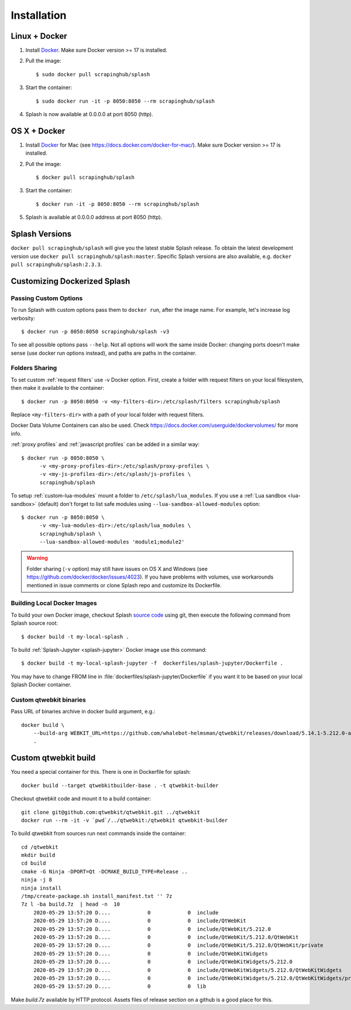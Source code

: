 .. _install-docs:

Installation
============

Linux + Docker
--------------

1. Install Docker_. Make sure Docker version >= 17 is installed.
2. Pull the image::

       $ sudo docker pull scrapinghub/splash

3. Start the container::

       $ sudo docker run -it -p 8050:8050 --rm scrapinghub/splash

4. Splash is now available at 0.0.0.0 at port 8050 (http).

OS X + Docker
-------------

1. Install Docker_ for Mac (see https://docs.docker.com/docker-for-mac/).
   Make sure Docker version >= 17 is installed.
2. Pull the image::

       $ docker pull scrapinghub/splash

3. Start the container::

       $ docker run -it -p 8050:8050 --rm scrapinghub/splash

5. Splash is available at 0.0.0.0 address at port 8050 (http).

.. _Docker: http://docker.io

.. _splash and docker:

Splash Versions
---------------

``docker pull scrapinghub/splash`` will give you the latest stable Splash
release. To obtain the latest development version use
``docker pull scrapinghub/splash:master``. Specific Splash versions
are also available, e.g. ``docker pull scrapinghub/splash:2.3.3``.

Customizing Dockerized Splash
-----------------------------

.. _docker-custom-options:

Passing Custom Options
~~~~~~~~~~~~~~~~~~~~~~

To run Splash with custom options pass them to ``docker run``, after
the image name. For example, let's increase log verbosity::

   $ docker run -p 8050:8050 scrapinghub/splash -v3

To see all possible options pass ``--help``. Not all options will work the
same inside Docker: changing ports doesn't make sense (use docker run options
instead), and paths are paths in the container.

.. _docker-folder-sharing:

Folders Sharing
~~~~~~~~~~~~~~~

To set custom :ref:`request filters` use -v Docker option. First, create
a folder with request filters on your local filesystem, then make it available
to the container::

   $ docker run -p 8050:8050 -v <my-filters-dir>:/etc/splash/filters scrapinghub/splash

Replace ``<my-filters-dir>`` with a path of your local folder with request
filters.

Docker Data Volume Containers can also be used. Check
https://docs.docker.com/userguide/dockervolumes/ for more info.

:ref:`proxy profiles` and :ref:`javascript profiles` can be added
in a similar way::

   $ docker run -p 8050:8050 \
         -v <my-proxy-profiles-dir>:/etc/splash/proxy-profiles \
         -v <my-js-profiles-dir>:/etc/splash/js-profiles \
         scrapinghub/splash

To setup :ref:`custom-lua-modules` mount a folder to
``/etc/splash/lua_modules``. If you use a :ref:`Lua sandbox <lua-sandbox>`
(default) don't forget to list safe modules using
``--lua-sandbox-allowed-modules`` option::

   $ docker run -p 8050:8050 \
         -v <my-lua-modules-dir>:/etc/splash/lua_modules \
         scrapinghub/splash \
         --lua-sandbox-allowed-modules 'module1;module2'


.. warning::

    Folder sharing (``-v`` option) may still have issues on OS X and Windows
    (see https://github.com/docker/docker/issues/4023).
    If you have problems with volumes, use workarounds mentioned
    in issue comments or clone Splash repo and customize its Dockerfile.

Building Local Docker Images
~~~~~~~~~~~~~~~~~~~~~~~~~~~~

To build your own Docker image, checkout Splash `source code`_ using git,
then execute the following command from Splash source root::

    $ docker build -t my-local-splash .

To build :ref:`Splash-Jupyter <splash-jupyter>` Docker image use this command::

    $ docker build -t my-local-splash-jupyter -f  dockerfiles/splash-jupyter/Dockerfile .

You may have to change FROM line in :file:`dockerfiles/splash-jupyter/Dockerfile`
if you want it to be based on your local Splash Docker container.

.. _source code: https://github.com/scrapinghub/splash


Custom qtwebkit binaries
~~~~~~~~~~~~~~~~~~~~~~~~

Pass URL of binaries archive in docker build argument, e.g.::

    docker build \
        --build-arg WEBKIT_URL=https://github.com/whalebot-helmsman/qtwebkit/releases/download/5.14.1-5.212.0-alpha-4/5.14.1-5.212.0-alpha-4.7z \
        .

Custom qtwebkit build
---------------------

You need a special container for this. There is one in Dockerfile for splash::

    docker build --target qtwebkitbuilder-base . -t qtwebkit-builder

Checkout qtwebkit code and mount it to a build container::

    git clone git@github.com:qtwebkit/qtwebkit.git ../qtwebkit
    docker run --rm -it -v `pwd`/../qtwebkit:/qtwebkit qtwebkit-builder

To build qtwebkit from sources run next commands inside the container::

     cd /qtwebkit
     mkdir build
     cd build
     cmake -G Ninja -DPORT=Qt -DCMAKE_BUILD_TYPE=Release ..
     ninja -j 8
     ninja install
     /tmp/create-package.sh install_manifest.txt '' 7z
     7z l -ba build.7z  | head -n  10
         2020-05-29 13:57:20 D....            0            0  include
         2020-05-29 13:57:20 D....            0            0  include/QtWebKit
         2020-05-29 13:57:20 D....            0            0  include/QtWebKit/5.212.0
         2020-05-29 13:57:20 D....            0            0  include/QtWebKit/5.212.0/QtWebKit
         2020-05-29 13:57:20 D....            0            0  include/QtWebKit/5.212.0/QtWebKit/private
         2020-05-29 13:57:20 D....            0            0  include/QtWebKitWidgets
         2020-05-29 13:57:20 D....            0            0  include/QtWebKitWidgets/5.212.0
         2020-05-29 13:57:20 D....            0            0  include/QtWebKitWidgets/5.212.0/QtWebKitWidgets
         2020-05-29 13:57:20 D....            0            0  include/QtWebKitWidgets/5.212.0/QtWebKitWidgets/private
         2020-05-29 13:57:20 D....            0            0  lib

Make `build.7z` available by HTTP protocol. Assets files of release section on
a github is a good place for this.
